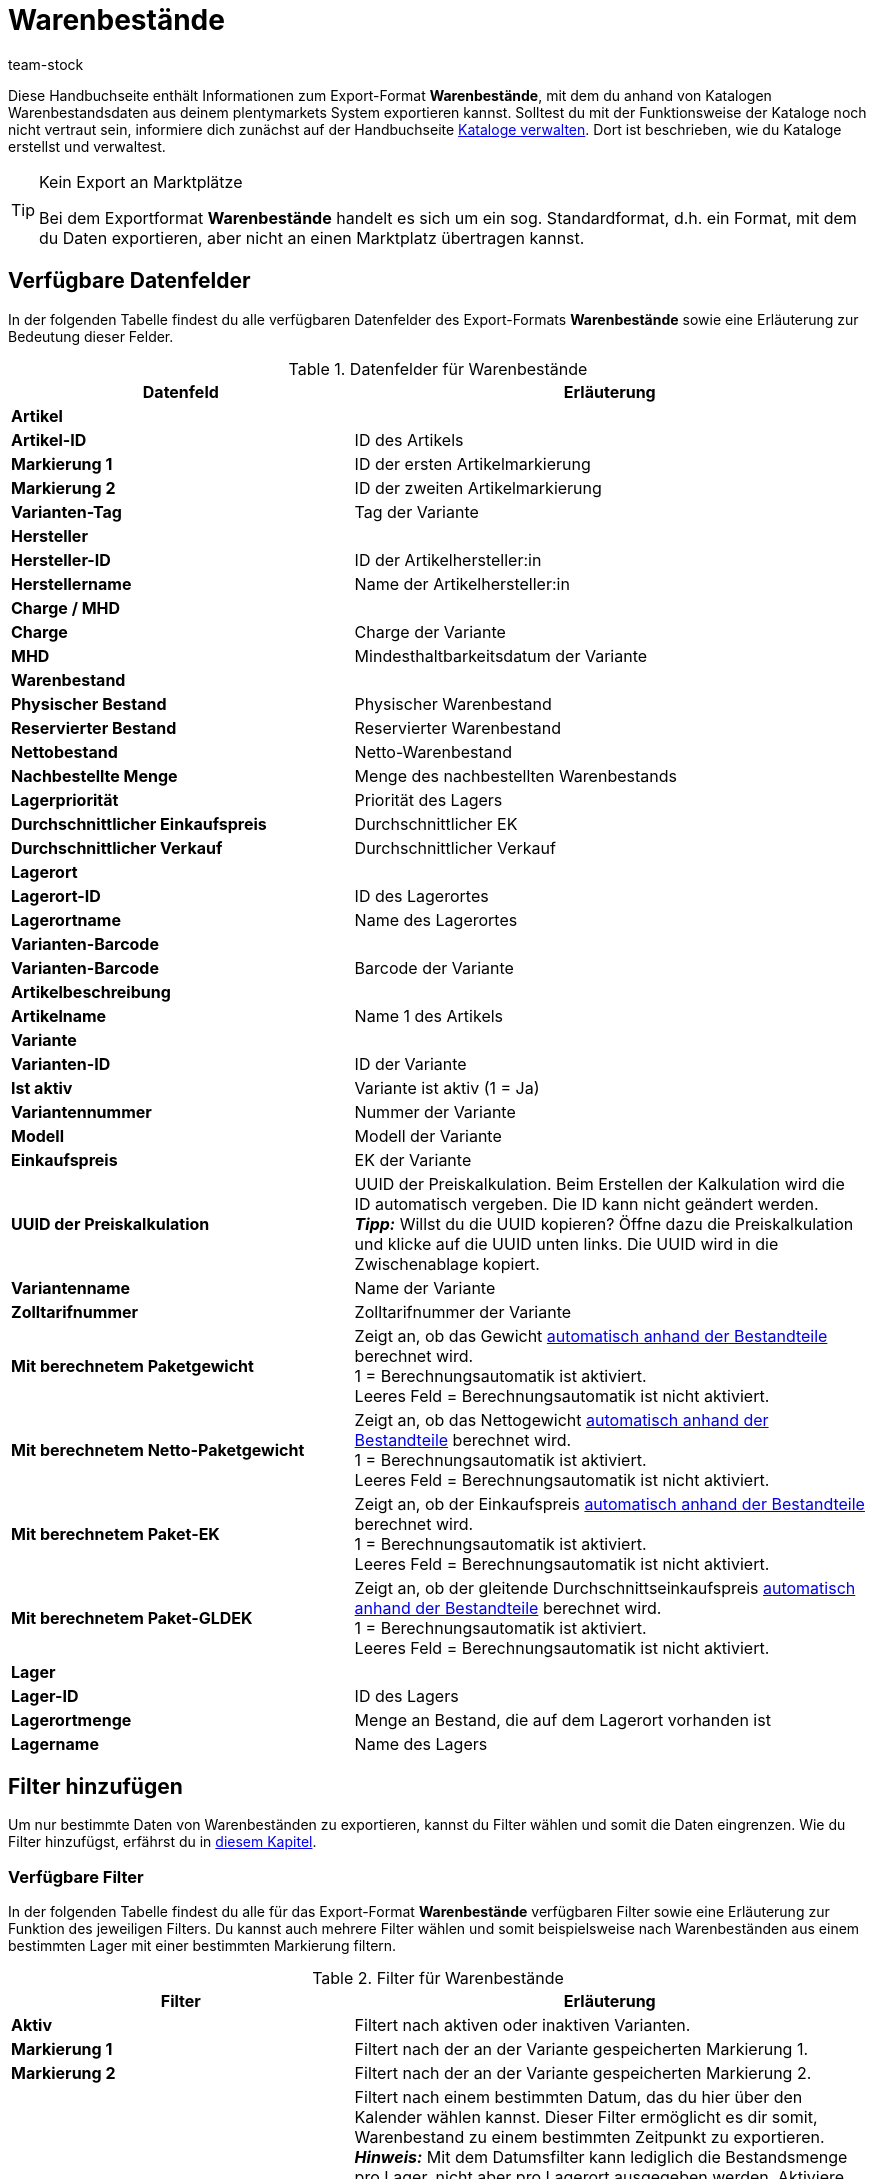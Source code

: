 = Warenbestände
:lang: de
:keywords: Warenbestand exportieren, Export-Format Warenbestand
:description: Erfahre, wie du mithilfe von Katalogen Warenbestände aus deinem plentymarkets System exportierst.
:position: 300
:url: daten/daten-exportieren/warenbestand-exportieren
:id: 2HVY25P
:author: team-stock

Diese Handbuchseite enthält Informationen zum Export-Format *Warenbestände*, mit dem du anhand von Katalogen Warenbestandsdaten aus deinem plentymarkets System exportieren kannst.
Solltest du mit der Funktionsweise der Kataloge noch nicht vertraut sein, informiere dich zunächst auf der Handbuchseite <<daten/daten-exportieren/kataloge-verwalten#, Kataloge verwalten>>. Dort ist beschrieben, wie du Kataloge erstellst und verwaltest.

[TIP]
.Kein Export an Marktplätze
====
Bei dem Exportformat *Warenbestände* handelt es sich um ein sog. Standardformat, d.h. ein Format, mit dem du Daten exportieren, aber nicht an einen Marktplatz übertragen kannst.
====

[#10]
== Verfügbare Datenfelder

In der folgenden Tabelle findest du alle verfügbaren Datenfelder des Export-Formats *Warenbestände* sowie eine Erläuterung zur Bedeutung dieser Felder.

[[tabelle-warenbestaende]]
.Datenfelder für Warenbestände
[cols="2,3"]
|====
|Datenfeld |Erläuterung

2+^|*Artikel*

|*Artikel-ID*
|ID des Artikels

|*Markierung 1*
|ID der ersten Artikelmarkierung

|*Markierung 2*
|ID der zweiten Artikelmarkierung

|*Varianten-Tag*
|Tag der Variante

2+^|*Hersteller*

|*Hersteller-ID*
|ID der Artikelhersteller:in

|*Herstellername*
|Name der Artikelhersteller:in

2+^|*Charge / MHD*

|*Charge*
|Charge der Variante

|*MHD*
|Mindesthaltbarkeitsdatum der Variante

2+^|*Warenbestand*

|*Physischer Bestand*
|Physischer Warenbestand

|*Reservierter Bestand*
|Reservierter Warenbestand

|*Nettobestand*
|Netto-Warenbestand

|*Nachbestellte Menge*
|Menge des nachbestellten Warenbestands

|*Lagerpriorität*
|Priorität des Lagers

|*Durchschnittlicher Einkaufspreis*
|Durchschnittlicher EK

|*Durchschnittlicher Verkauf*
|Durchschnittlicher Verkauf

2+^|*Lagerort*

|*Lagerort-ID*
|ID des Lagerortes
|*Lagerortname*
|Name des Lagerortes

2+^|*Varianten-Barcode*

|*Varianten-Barcode*
|Barcode der Variante

2+^|*Artikelbeschreibung*

|*Artikelname*
|Name 1 des Artikels

2+^|*Variante*

|*Varianten-ID*
|ID der Variante

|*Ist aktiv*
|Variante ist aktiv (1 = Ja)

|*Variantennummer*
|Nummer der Variante

|*Modell*
|Modell der Variante

|*Einkaufspreis*
|EK der Variante

|*UUID der Preiskalkulation*
|UUID der Preiskalkulation. Beim Erstellen der Kalkulation wird die ID automatisch vergeben. Die ID kann nicht geändert werden. +
*_Tipp:_* Willst du die UUID kopieren? Öffne dazu die Preiskalkulation und klicke auf die UUID unten links. Die UUID wird in die Zwischenablage kopiert.

|*Variantenname*
|Name der Variante

|*Zolltarifnummer*
|Zolltarifnummer der Variante

|*Mit berechnetem Paketgewicht*
|Zeigt an, ob das Gewicht <<artikel/anwendungsfaelle/multipacks-pakete-sets-verwalten#2500, automatisch anhand der Bestandteile>> berechnet wird. +
1 = Berechnungsautomatik ist aktiviert. +
Leeres Feld = Berechnungsautomatik ist nicht aktiviert.

|*Mit berechnetem Netto-Paketgewicht*
|Zeigt an, ob das Nettogewicht <<artikel/anwendungsfaelle/multipacks-pakete-sets-verwalten#2500, automatisch anhand der Bestandteile>> berechnet wird. +
1 = Berechnungsautomatik ist aktiviert. +
Leeres Feld = Berechnungsautomatik ist nicht aktiviert.

|*Mit berechnetem Paket-EK*
|Zeigt an, ob der Einkaufspreis <<artikel/anwendungsfaelle/multipacks-pakete-sets-verwalten#2500, automatisch anhand der Bestandteile>> berechnet wird. +
1 = Berechnungsautomatik ist aktiviert. +
Leeres Feld = Berechnungsautomatik ist nicht aktiviert.

|*Mit berechnetem Paket-GLDEK*
|Zeigt an, ob der gleitende Durchschnittseinkaufspreis <<artikel/anwendungsfaelle/multipacks-pakete-sets-verwalten#2500, automatisch anhand der Bestandteile>> berechnet wird. +
1 = Berechnungsautomatik ist aktiviert. +
Leeres Feld = Berechnungsautomatik ist nicht aktiviert.

2+^|*Lager*

|*Lager-ID*
|ID des Lagers

|*Lagerortmenge*
|Menge an Bestand, die auf dem Lagerort vorhanden ist

|*Lagername*
|Name des Lagers
|====

[#20]
== Filter hinzufügen

Um nur bestimmte Daten von Warenbeständen zu exportieren, kannst du Filter wählen und somit die Daten eingrenzen. Wie du Filter hinzufügst, erfährst du in <<daten/daten-exportieren/kataloge-verwalten#257, diesem Kapitel>>.

[#30]
=== Verfügbare Filter

In der folgenden Tabelle findest du alle für das Export-Format *Warenbestände* verfügbaren Filter sowie eine Erläuterung zur Funktion des jeweiligen Filters. Du kannst auch mehrere Filter wählen und somit beispielsweise nach Warenbeständen aus einem bestimmten Lager mit einer bestimmten Markierung filtern.

[[tabelle-filter-warenbestand]]
.Filter für Warenbestände
[cols="2,3"]
|====
|Filter |Erläuterung

|*Aktiv*
|Filtert nach aktiven oder inaktiven Varianten.

|*Markierung 1*
|Filtert nach der an der Variante gespeicherten Markierung 1.

|*Markierung 2*
|Filtert nach der an der Variante gespeicherten Markierung 2.

|*Datum*
|Filtert nach einem bestimmten Datum, das du hier über den Kalender wählen kannst. Dieser Filter ermöglicht es dir somit, Warenbestand zu einem bestimmten Zeitpunkt zu exportieren. +
*_Hinweis:_* Mit dem Datumsfilter kann lediglich die Bestandsmenge pro Lager, nicht aber pro Lagerort ausgegeben werden. Aktiviere deshalb die folgenden Datenfelder _nicht_: *Lagerort*, *Lagerort-ID*, *Lagerortmenge*, *Lagerortname*. +
Die Bestandsmenge für das gewählte Datum wird anschließend im Datenfeld *Physischer Bestand* des Ordners *Warenbestand* angezeigt.

|*Hersteller*
|Filtert nach Hersteller:in.

|*Lager*
|Filtert nach Varianten aus dem gewählten Lager. +
*_Hinweis:_* Wählst du kein Lager, wird automatisch der Bestand des Lagers mit der kleinsten ID gewählt.

|*Gruppieren nach*
|Ermöglicht die Gruppierung nach Lager. Der Bestand einer Variante wird gesammelt, d.h. pro Lager in einer Zeile angezeigt (und nicht nach Lagerort, MHD oder Charge).

2+^|*Leere Lagerbestandseinträge ausblenden*

|*Lagerbestandseinträge von 0 nach definiertem Zeitraum ausblenden*
|Blendet alle Lagerbestandseinträge von 0 aus, die den im System definierten Zeitraum überschritten haben.

|*Alle Lagerbestandseinträge von 0 ausblenden*
|Blendet alle Lagerbestandseinträge von 0 aus.

|====
